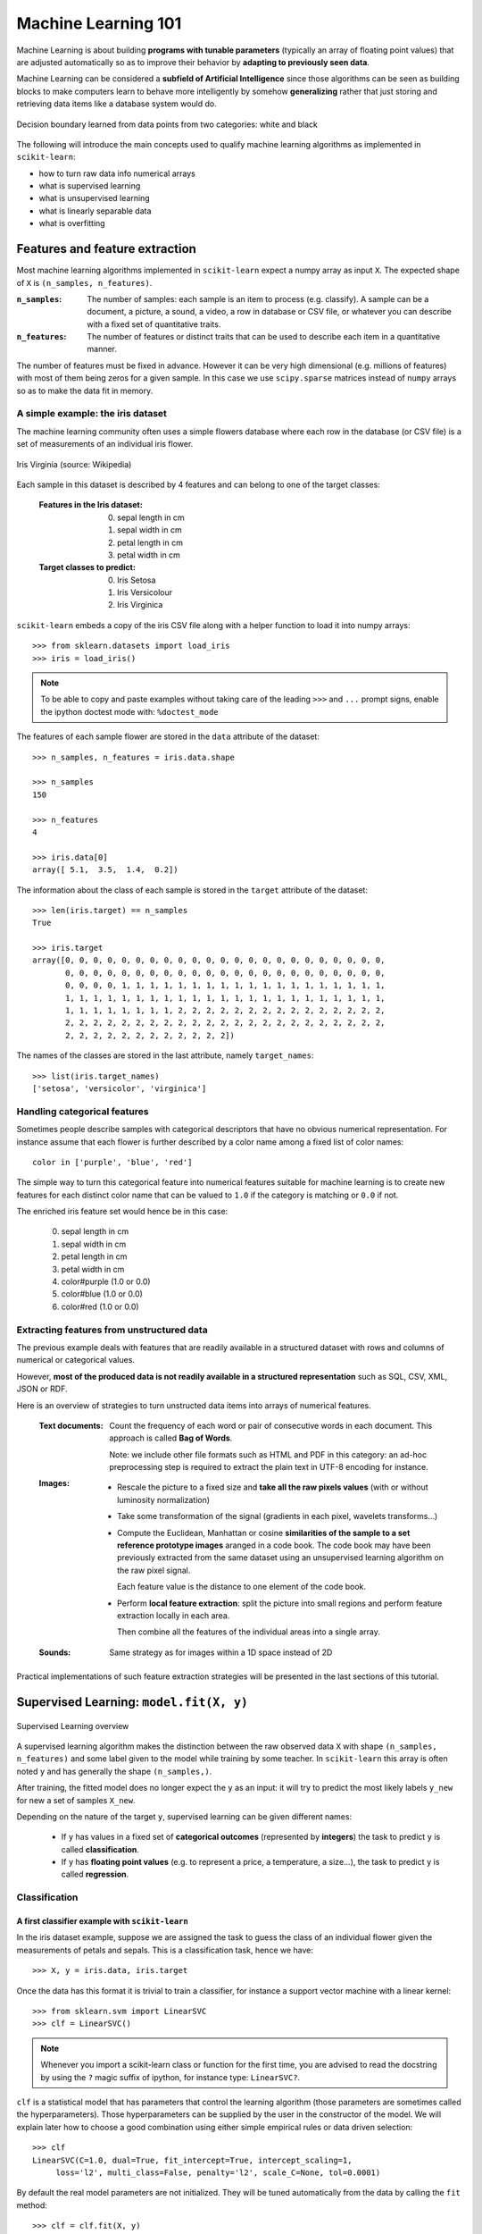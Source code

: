 Machine Learning 101
====================

Machine Learning is about building **programs with tunable parameters**
(typically an array of floating point values) that are adjusted
automatically so as to improve their behavior by **adapting to
previously seen data**.

Machine Learning can be considered a **subfield of Artificial
Intelligence** since those algorithms can be seen as building blocks
to make computers learn to behave more intelligently by somehow
**generalizing** rather that just storing and retrieving data items
like a database system would do.

.. figure:: images/decision_boundary.png
   :scale: 50%
   :align: center

   Decision boundary learned from data points from two categories:
   white and black


The following will introduce the main concepts used to qualify
machine learning algorithms as implemented in ``scikit-learn``:

- how to turn raw data info numerical arrays

- what is supervised learning

- what is unsupervised learning

- what is linearly separable data

- what is overfitting


Features and feature extraction
-------------------------------

Most machine learning algorithms implemented in ``scikit-learn``
expect a numpy array as input ``X``.  The expected shape of ``X`` is
``(n_samples, n_features)``.

:``n_samples``:

  The number of samples: each sample is an item to process (e.g.
  classify). A sample can be a document, a picture, a sound, a
  video, a row in database or CSV file, or whatever you can
  describe with a fixed set of quantitative traits.

:``n_features``:

  The number of features or distinct traits that can be used to
  describe each item in a quantitative manner.


The number of features must be fixed in advance. However it can be
very high dimensional (e.g. millions of features) with most of them
being zeros for a given sample. In this case we use ``scipy.sparse``
matrices instead of ``numpy`` arrays so as to make the data fit
in memory.


A simple example: the iris dataset
~~~~~~~~~~~~~~~~~~~~~~~~~~~~~~~~~~

The machine learning community often uses a simple flowers database
where each row in the database (or CSV file) is a set of measurements
of an individual iris flower.

.. figure:: images/Virginia_Iris.png
   :scale: 100 %
   :align: center
   :alt: Photo of Iris Virginia

   Iris Virginia (source: Wikipedia)


Each sample in this dataset is described by 4 features and can
belong to one of the target classes:

 :Features in the Iris dataset:

   0. sepal length in cm
   1. sepal width in cm
   2. petal length in cm
   3. petal width in cm

 :Target classes to predict:

   0. Iris Setosa
   1. Iris Versicolour
   2. Iris Virginica


``scikit-learn`` embeds a copy of the iris CSV file along with a
helper function to load it into numpy arrays::

  >>> from sklearn.datasets import load_iris
  >>> iris = load_iris()

.. note::

  To be able to copy and paste examples without taking care of the leading
  ``>>>`` and ``...`` prompt signs, enable the ipython doctest mode with:
  ``%doctest_mode``

The features of each sample flower are stored in the ``data`` attribute
of the dataset::

  >>> n_samples, n_features = iris.data.shape

  >>> n_samples
  150

  >>> n_features
  4

  >>> iris.data[0]
  array([ 5.1,  3.5,  1.4,  0.2])


The information about the class of each sample is stored in the
``target`` attribute of the dataset::

  >>> len(iris.target) == n_samples
  True

  >>> iris.target
  array([0, 0, 0, 0, 0, 0, 0, 0, 0, 0, 0, 0, 0, 0, 0, 0, 0, 0, 0, 0, 0, 0, 0,
         0, 0, 0, 0, 0, 0, 0, 0, 0, 0, 0, 0, 0, 0, 0, 0, 0, 0, 0, 0, 0, 0, 0,
         0, 0, 0, 0, 1, 1, 1, 1, 1, 1, 1, 1, 1, 1, 1, 1, 1, 1, 1, 1, 1, 1, 1,
         1, 1, 1, 1, 1, 1, 1, 1, 1, 1, 1, 1, 1, 1, 1, 1, 1, 1, 1, 1, 1, 1, 1,
         1, 1, 1, 1, 1, 1, 1, 1, 2, 2, 2, 2, 2, 2, 2, 2, 2, 2, 2, 2, 2, 2, 2,
         2, 2, 2, 2, 2, 2, 2, 2, 2, 2, 2, 2, 2, 2, 2, 2, 2, 2, 2, 2, 2, 2, 2,
         2, 2, 2, 2, 2, 2, 2, 2, 2, 2, 2, 2])

The names of the classes are stored in the last attribute, namely
``target_names``::

  >>> list(iris.target_names)
  ['setosa', 'versicolor', 'virginica']


Handling categorical features
~~~~~~~~~~~~~~~~~~~~~~~~~~~~~

Sometimes people describe samples with categorical descriptors that
have no obvious numerical representation. For instance assume that
each flower is further described by a color name among a fixed list
of color names::

  color in ['purple', 'blue', 'red']

The simple way to turn this categorical feature into numerical
features suitable for machine learning is to create new features
for each distinct color name that can be valued to ``1.0`` if the
category is matching or ``0.0`` if not.

The enriched iris feature set would hence be in this case:

  0. sepal length in cm
  1. sepal width in cm
  2. petal length in cm
  3. petal width in cm
  4. color#purple (1.0 or 0.0)
  5. color#blue (1.0 or 0.0)
  6. color#red (1.0 or 0.0)


Extracting features from unstructured data
~~~~~~~~~~~~~~~~~~~~~~~~~~~~~~~~~~~~~~~~~~

The previous example deals with features that are readily available
in a structured dataset with rows and columns of numerical or
categorical values.

However, **most of the produced data is not readily available in a
structured representation** such as SQL, CSV, XML, JSON or RDF.

Here is an overview of strategies to turn unstructed data items
into arrays of numerical features.


  :Text documents:

    Count the frequency of each word or pair of consecutive words
    in each document. This approach is called **Bag of Words**.

    Note: we include other file formats such as HTML and PDF in
    this category: an ad-hoc preprocessing step is required to
    extract the plain text in UTF-8 encoding for instance.


  :Images:

    - Rescale the picture to a fixed size and **take all the raw
      pixels values** (with or without luminosity normalization)

    - Take some transformation of the signal (gradients in each
      pixel, wavelets transforms...)

    - Compute the Euclidean, Manhattan or cosine **similarities of
      the sample to a set reference prototype images** aranged in a
      code book.  The code book may have been previously extracted
      from the same dataset using an unsupervised learning algorithm
      on the raw pixel signal.

      Each feature value is the distance to one element of the code
      book.

    - Perform **local feature extraction**: split the picture into
      small regions and perform feature extraction locally in each
      area.

      Then combine all the features of the individual areas into a
      single array.

  :Sounds:

    Same strategy as for images within a 1D space instead of 2D


Practical implementations of such feature extraction strategies
will be presented in the last sections of this tutorial.


Supervised Learning: ``model.fit(X, y)``
----------------------------------------

.. figure:: images/supervised.png
   :scale: 75 %
   :align: center
   :alt: Flow diagram for supervised learning

   Supervised Learning overview

A supervised learning algorithm makes the distinction between the
raw observed data ``X`` with shape ``(n_samples, n_features)`` and
some label given to the model while training by some teacher. In
``scikit-learn`` this array is often noted ``y`` and has generally
the shape ``(n_samples,)``.

After training, the fitted model does no longer expect the ``y``
as an input: it will try to predict the most likely labels ``y_new``
for new a set of samples ``X_new``.

Depending on the nature of the target ``y``, supervised learning
can be given different names:

  - If ``y`` has values in a fixed set of **categorical outcomes**
    (represented by **integers**) the task to predict ``y`` is called
    **classification**.

  - If ``y`` has **floating point values** (e.g. to represent a price,
    a temperature, a size...), the task to predict ``y`` is called
    **regression**.


Classification
~~~~~~~~~~~~~~


A first classifier example with ``scikit-learn``
++++++++++++++++++++++++++++++++++++++++++++++++

In the iris dataset example, suppose we are assigned the task to
guess the class of an individual flower given the measurements of
petals and sepals. This is a classification task, hence we have::

  >>> X, y = iris.data, iris.target

Once the data has this format it is trivial to train a classifier,
for instance a support vector machine with a linear kernel::

  >>> from sklearn.svm import LinearSVC
  >>> clf = LinearSVC()

.. note::

    Whenever you import a scikit-learn class or function for the first time,
    you are advised to read the docstring by using the ``?`` magic suffix
    of ipython, for instance type: ``LinearSVC?``.


``clf`` is a statistical model that has parameters that control the
learning algorithm (those parameters are sometimes called the
hyperparameters). Those hyperparameters can be supplied by the
user in the constructor of the model. We will explain later how to choose
a good combination using either simple empirical rules or data
driven selection::

  >>> clf
  LinearSVC(C=1.0, dual=True, fit_intercept=True, intercept_scaling=1,
       loss='l2', multi_class=False, penalty='l2', scale_C=None, tol=0.0001)

By default the real model parameters are not initialized. They will be
tuned automatically from the data by calling the ``fit`` method::

  >>> clf = clf.fit(X, y)

  >>> clf.coef_                         # doctest: +ELLIPSIS
  array([[ 0.18...,  0.45..., -0.80..., -0.45...],
         [ 0.05..., -0.89...,  0.40..., -0.93...],
         [-0.85..., -0.98...,  1.38...,  1.86...]])

  >>> clf.intercept_                    # doctest: +ELLIPSIS
  array([ 0.10...,  1.67..., -1.70...])

Once the model is trained, it can be used to predict the most likely outcome on
unseen data. For instance let us define a list of simple sample that looks
like the first sample of the iris dataset::

  >>> X_new = [[ 5.0,  3.6,  1.3,  0.25]]

  >>> clf.predict(X_new)
  array([0], dtype=int32)

The outcome is ``0`` which is the id of the first iris class, namely
'setosa'.

The following figure places the location of the ``fit`` and ``predict``
calls on the previous flow diagram. The ``vec`` object is a vectorizer
used for feature extraction that is not used in the case of the iris
data (it already comes as vectors of features):

.. figure:: images/supervised_scikit_learn.png
   :scale: 75 %
   :align: center
   :alt: Flow diagram for supervised learning with scikit-learn

   Supervised Learning with scikit-learn


Some ``scikit-learn`` classifiers can further predict probabilities
of the outcome.  This is the case of logistic regression models::

  >>> from sklearn.linear_model import LogisticRegression
  >>> clf2 = LogisticRegression().fit(X, y)
  >>> clf2
  LogisticRegression(C=1.0, dual=False, fit_intercept=True, intercept_scaling=1,
            penalty='l2', scale_C=False, tol=0.0001)



  >>> clf2.predict_proba(X_new)
  array([[  9.07512928e-01,   9.24770379e-02,   1.00343962e-05]])

This means that the model estimates that the sample in ``X_new`` has:

  - 90% likelyhood to belong to the 'setosa' class

  - 9% likelyhood to belong to the 'versicolor' class

  - 1% likelyhood to belong to the 'virginica' class

Of course, the ``predict`` method that outputs the label id of the
most likely outcome is also available::

  >>> clf2.predict(X_new)
  array([0], dtype=int32)


Notable implementations of classifiers
++++++++++++++++++++++++++++++++++++++

:``sklearn.linear_model.LogisticRegression``:

  Regularized Logistic Regression based on ``liblinear``

:``sklearn.svm.LinearSVC``:

  Support Vector Machines without kernels based on ``liblinear``

:``sklearn.svm.SVC``:

  Support Vector Machines with kernels based on ``libsvm``

:``sklearn.linear_model.SGDClassifier``:

  Regularized linear models (SVM or logistic regression) using a Stochastic
  Gradient Descent algorithm written in ``Cython``

:``sklearn.neighbors.NeighborsClassifier``:

  k-Nearest Neighbors classifier based on the ball tree datastructure for low
  dimensional data and brute force search for high dimensional data


Sample application of classifiers
+++++++++++++++++++++++++++++++++

The following table gives examples of applications of classifiers
for some common engineering tasks:

============================================ =================================
Task                                         Predicted outcomes
============================================ =================================
E-mail classification                        Spam, normal, priority mail
-------------------------------------------- ---------------------------------
Language identification in text documents    en, es, de, fr, ja, zh, ar, ru...
-------------------------------------------- ---------------------------------
News articles categorization                 Business, technology, sports...
-------------------------------------------- ---------------------------------
Sentiment analysis in customer feedback      Negative, neutral, positive
-------------------------------------------- ---------------------------------
Face verification in pictures                Same / different person
-------------------------------------------- ---------------------------------
Speaker verification in voice recordings     Same / different person
============================================ =================================


Regression
~~~~~~~~~~

Regression is the task of predicting the value of a continuously varying
variable (e.g. a price, a temperature, a conversion rate...) given
some input variables (a.k.a. the features, "predictors" or
"regressors"). Some notable implementations of regression models in
``scikit-learn`` include:

:``sklearn.linear_model.Ridge``:

  L2-regularized least squares linear model

:``sklearn.linear_model.ElasticNet``:

  L1+L2-regularized least squares linear model trained using
  Coordinate Descent

:``sklearn.linear_model.LassoLARS``:

  L1-regularized least squares linear model trained with Least Angle
  Regression

:``sklearn.linear_model.SGDRegressor``:

  L1+L2-regularized least squares linear model trained using
  Stochastic Gradient Descent

:``sklearn.linear_model.ARDRegression``:

  Bayesian Automated Relevance Determination regression

:``sklearn.svm.SVR``:

  Non-linear regression using Support Vector Machines (wrapper for
  ``libsvm``)


Unsupervised Learning: ``model.fit(X)``
---------------------------------------

.. figure:: images/unsupervised.png
   :scale: 75 %
   :align: center
   :alt: Flow diagram for unsupervised learning

   Unsupervised Learning overview

An unsupervised learning algorithm only uses a single set of
observations ``X`` with shape ``(n_samples, n_features)`` and does
not use any kind of labels.

An unsupervised learning model will try to fit its parameters so
as to best summarize regularities found in the data.

The following introduces the main variants of unsupervised learning
algorithms, namely dimensionality reduction and clustering.


Dimensionality Reduction and visualization
~~~~~~~~~~~~~~~~~~~~~~~~~~~~~~~~~~~~~~~~~~

Dimensionality reduction is the task of deriving a set of **new artificial
features** that is **smaller** than the original feature set while
retaining **most of the variance** of the original data.


Normalization and visualization with PCA
++++++++++++++++++++++++++++++++++++++++

The most common technique for dimensionality reduction is called
**Principal Component Analysis**.

PCA can be done using linear combinations of the original features
using a truncated Singular Value Decomposition of the matrix ``X``
so as to project the data onto a base of the top singular vectors.

If the number of retained components is 2 or 3, PCA can be used to
visualize the dataset::

  >>> from sklearn.decomposition import PCA
  >>> pca = PCA(n_components=2, whiten=True).fit(X)

Once fitted, the ``pca`` model exposes the singular vectors in the
``components_`` attribute::

  >>> pca.components_                                      # doctest: +ELLIPSIS
  array([[ 0.17..., -0.04...,  0.41...,  0.17...],
         [-1.33..., -1.48...,  0.35...,  0.15...]])

  >>> pca.explained_variance_ratio_                        # doctest: +ELLIPSIS
  array([ 0.92...,  0.05...])

  >>> pca.explained_variance_ratio_.sum()                  # doctest: +ELLIPSIS
  0.97...

Let us project the iris dataset along those first 3 dimensions::

  >>> X_pca = pca.transform(X)

The dataset has been "normalized", which means that the data is now centered on
both components with unit variance::

  >>> import numpy as np
  >>> np.round(X_pca.mean(axis=0), decimals=5)
  array([-0.,  0.])

  >>> np.round(X_pca.std(axis=0), decimals=5)
  array([ 1.,  1.])

Furthermore the samples components do no longer carry any linear
correlation::

  >>> import numpy as np
  >>> np.round(np.corrcoef(X_pca.T), decimals=5)
  array([[ 1., -0.],
         [-0.,  1.]])


And visualize the dataset using ``pylab``, for instance by defining the
following utility function::

  >>> import pylab as pl
  >>> from itertools import cycle
  >>> def plot_2D(data, target, target_names):
  ...     colors = cycle('rgbcmykw')
  ...     target_ids = range(len(target_names))
  ...     pl.figure()
  ...     for i, c, label in zip(target_ids, colors, target_names):
  ...         pl.scatter(data[target == i, 0], data[target == i, 1],
  ...                    c=c, label=label)
  ...     pl.legend()
  ...     pl.show()
  ...

Calling ``plot_2D(X_pca, iris.target, iris.target_names)`` will
display the following:


.. figure:: images/iris_pca_2d.png
   :scale: 65 %
   :align: center
   :alt: 2D PCA projection of the iris dataset

   2D PCA projection of the iris dataset


.. note::

  The default implementation of PCA computes the SVD of the full
  data matrix, which is not scalable when both ``n_samples`` and
  ``n_features`` are big (more that a few thousands).

  If you are interested in a number of components that is much
  smaller than both ``n_samples`` and ``n_features``, consider using
  ``sklearn.decomposition.RandomizedPCA`` instead.


Other applications of dimensionality reduction
++++++++++++++++++++++++++++++++++++++++++++++

Dimensionality Reduction is not just useful for visualization of
high dimensional datasets. It can also be used as a preprocessing
step (often called data normalization) to help speed up supervised
machine learning methods that are not computationally efficient with high
``n_features`` such as SVM classifiers with gaussian kernels for
instance or that do not work well with linearly correlated features.

.. note::

  ``scikit-learn`` also features an implementation of Independant
  Component Analysis (ICA) and work is under way to implement common
  manifold extraction strategies.


Clustering
~~~~~~~~~~

Clustering is the task of gathering samples into groups of similar
samples according to some predefined similarity or dissimilarity
measure (such as the Euclidean distance).

For instance let us reuse the output of the 2D PCA of the iris
dataset and try to find 3 groups of samples using the simplest
clustering algorithm (KMeans)::

  >>> from sklearn.cluster import KMeans
  >>> from numpy.random import RandomState
  >>> rng = RandomState(42)

  >>> kmeans = KMeans(3, random_state=rng).fit(X_pca)

  >>> np.round(kmeans.cluster_centers_, decimals=2)
  array([[ 1.02, -0.71],
         [ 0.33,  0.89],
         [-1.29, -0.44]])

  >>> kmeans.labels_[:10]
  array([2, 2, 2, 2, 2, 2, 2, 2, 2, 2])

  >>> kmeans.labels_[-10:]
  array([0, 0, 1, 0, 0, 0, 1, 0, 0, 1])

We can plot the assigned cluster labels instead of the target names
with::

   plot_2D(X_pca, kmeans.labels_, ["c0", "c1", "c2"])


.. figure:: images/iris_pca_2d_kmeans.png
   :scale: 65 %
   :align: center
   :alt: KMeans cluster assignements on 2D PCA iris data

   KMeans cluster assignements on 2D PCA iris data


Notable implementations of clustering models
++++++++++++++++++++++++++++++++++++++++++++

The following are two well-known clustering algorithms. Like most
unsupervised learning models in the scikit, they expect the data
to be clustered to have the shape ``(n_samples, n_features)``:

:``sklearn.cluster.KMeans``:

  The simplest, yet effective clustering algorithm. Needs to be
  provided with the number of clusters in advance, and assumes that the
  data is normalized as input (but use a PCA model as preprocessor).

:``sklearn.cluster.MeanShift``:

  Can find better looking clusters than KMeans but is not scalable
  to high number of samples.

:``sklearn.cluster.DBSCAN``:
  Can detect irregularly shaped clusters based on density, i.e. sparse regions
  in the input space are likely to become inter-cluster boundaries. Can also
  detect outliers (samples that are not part of a cluster).

Other clustering algorithms do not work with a data array of shape
``(n_samples, n_features)`` but directly with a precomputed affinity matrix
of shape ``(n_samples, n_samples)``:

:``sklearn.cluster.AffinityPropagation``:

  Clustering algorithm based on message passing between data points.

:``sklearn.cluster.SpectralClustering``:

  KMeans applied to a projection of the normalized graph Laplacian:
  finds normalized graph cuts if the affinity matrix is interpreted
  as an adjacency matrix of a graph.

``DBSCAN`` can work with either an array of samples or an affinity matrix.

Hierarchical clustering is being implemented in a branch that is
likely to be merged into master before the release of ``scikit-learn``
0.9.


Applications of clustering
++++++++++++++++++++++++++

Here are some common applications of clustering algorithms:

- Building customer profiles for market analysis

- Grouping related web news (e.g. Google News) and websearch results

- Grouping related stock quotes for investment portfolio management

- Can be used as a preprocessing step for recommender systems

- Can be used to build a code book of prototype samples for unsupervised
  feature extraction for supervised learning algorithms


Linearly separable data
-----------------------

Some supervised learning problems can be solved by very simple
models (called generalized linear models) depending on the data.
Others simply don't.

To grasp the difference between the two cases, run the interactive
example from the ``examples`` folder of the ``scikit-learn`` source
distribution::

    % python $SKL_HOME/examples/applications/svm_gui.py

1. Put some data points belonging to one of the two target classes
   ('white' or 'black') using left click and right click.

2. Choose some parameters of a Support Vector Machine to be trained on
   this toy dataset (``n_samples`` is the number of clicks, ``n_features``
   is 2).

3. Click the Fit but to train the model and see the decision boundary.
   The accurracy of the model is displayed on stdout.

The following figures demonstrate one case where a linear model can
perfectly separate the two classes while the other is not linearly
separable (a model with a gaussian kernel is required in that case).

.. figure:: images/linearly_separable_data.png
   :scale: 75 %
   :align: center

   Linear Support Vector Machine trained to perfectly separate 2
   sets of data points labeled as white and black in a 2D space.

.. figure:: images/non_linearly_separable_data.png
   :scale: 75 %
   :align: center

   Support Vector Machine with gaussian kernel trained to separate
   2 sets of data points labeled as white and black in a 2D space.
   This dataset would not have been seperated by a simple linear
   model.

:Exercise:

  Fit a model that is able to solve the XOR problem using the GUI:
  the XOR problem is composed of 4 samples:

    - 2 white samples in the top-left and bottom-right corners

    - 2 black samples in the bottom-left and top-right corners

  **Question**: is the XOR problem linearly separable?

:Exercise:

   Construct a problem with less than 10 points where the predictive
   accuracy of the best linear model is 50%.

.. note:

  the higher the dimension of the feature space, the more likely
  the data is linearly separable: for instance this is often the
  case for text classification tasks.


Training set, test set and overfitting
--------------------------------------

The most common mistake beginners do when training statistical
models is to evaluate the quality of the model on the same data
used for fitting the model:

  If you do this, **you are doing it wrong!**


The overfitting issue
~~~~~~~~~~~~~~~~~~~~~

The problem lies in the fact that some models can be subject to the
**overfitting** issue: they can **learn the training data by heart**
without generalizing. The symptoms are:

  - the predictive accurracy on the data used for training can be excellent
    (sometimes 100%)

  - however, the models do little better than random prediction when facing
    new data that was not part of the training set

If you evaluate your model on your training data you won't be able to tell
whether your model is overfitting or not.


Solutions to overfitting
~~~~~~~~~~~~~~~~~~~~~~~~

The solution to this issue is twofold:

  1. Split your data into two sets to detect overfitting situations:

    - one for training and model selection: the **training set**

    - one for evaluation: the **test set**

  2. Avoid overfitting by using simpler models (e.g. linear classifiers
     instead of gaussian kernel SVM) or by increasing the regularization
     parameter of the model if available (see the docstring of the
     model for details)

An even better option when experimenting with classifiers is to divide
the data into three sets: training, testing and holdout. You can then
optimize your features, settings and algorithms for the testing set until
they seem good enough, and finally test on the holdout set (perhaps after
adding the test set to the training set).

When the amount of labeled data available is small, it may not be feasible
to construct training and test sets. In that case, use **cross validation**:
divide the dataset into ten parts of (roughly) equal size, then for each of
these ten parts, train the classifier on the other nine and test on the
held-out part.


Measuring classification performance on a test set
~~~~~~~~~~~~~~~~~~~~~~~~~~~~~~~~~~~~~~~~~~~~~~~~~~

Here is an example on you to split the data on the iris dataset.

First we need to shuffle the order of the samples and the target
to ensure that all classes are well represented on both sides of
the split::

  >>> indices = np.arange(n_samples)
  >>> indices[:10]
  array([0, 1, 2, 3, 4, 5, 6, 7, 8, 9])

  >>> RandomState(42).shuffle(indices)
  >>> indices[:10]
  array([ 73,  18, 118,  78,  76,  31,  64, 141,  68,  82])

  >>> X = iris.data[indices]
  >>> y = iris.target[indices]

We can now split the data using a 2/3 - 1/3 ratio::

  >>> split = (n_samples * 2) / 3

  >>> X_train, X_test = X[:split], X[split:]
  >>> y_train, y_test = y[:split], y[split:]

  >>> X_train.shape
  (100, 4)

  >>> X_test.shape
  (50, 4)

  >>> y_train.shape
  (100,)

  >>> y_test.shape
  (50,)

We can now re-train a new linear classifier on the training set only::

  >>> clf = LinearSVC().fit(X_train, y_train)

To evaluate its quality we can compute the average number of correct
classifications on the test set::

  >>> np.mean(clf.predict(X_test) == y_test)
  1.0

This shows that the model has a predictive accurracy of 100% which
means that the classification model was perfectly capable of
generalizing what was learned from the training set to the test
set: this is rarely so easy on real life datasets as we will see
in the following chapter.


Key takeaway points
-------------------

- Build ``X`` (features vectors) with shape ``(n_samples, n_features)``

- Supervised learning: ``clf.fit(X, y)`` and then ``clf.predict(X_new)``

  - Classification: ``y`` is an array of integers

  - Regression: ``y`` is an array of floats

- Unsupervised learning: ``clf.fit(X)``

  - Dimensionality Reduction with ``clf.transform(X_new)``

    - for visualization

    - for scalability

  - Clustering finds group id for each sample

- Some models work much better with data normalized with PCA

- Simple linear models can fail completely (non linearly separable data)

- Simple linear models often very useful in practice (esp. with
  large ``n_features``)

- Before starting to train a model: split train / test data:

  - use training set for model selection and fitting

  - use test set for model evaluation

  - use cross-validation when your dataset is small

- Complex models can overfit (learn by heart) the training data and
  fail to generalize correctly on test data:

  - try simpler models first

  - tune the regularization parameter on a validation set


